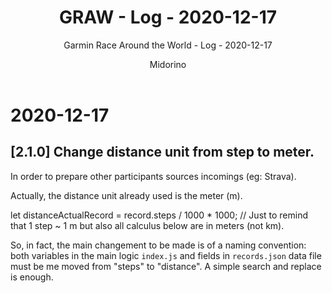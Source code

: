 #+TITLE:     GRAW - Log - 2020-12-17
#+SUBTITLE:  Garmin Race Around the World - Log - 2020-12-17
#+AUTHOR:    Midorino
#+EMAIL:     midorino@protonmail.com
#+DESCRIPTION: What has been done
#+LANGUAGE:  en

#+HTML_LINK_HOME: https://midorino.github.io

* 2020-12-17

** [2.1.0] Change distance unit from step to meter.

In order to prepare other participants sources incomings (eg: Strava).

Actually, the distance unit already used is the meter (m).

#+SRC_BEGIN js
let distanceActualRecord = record.steps / 1000 * 1000; // Just to remind that 1 step ~ 1 m but also all calculus below are in meters (not km).
#+SRC_END

So, in fact, the main changement to be made is of a naming convention: both variables in the main logic =index.js= and fields in =records.json= data file must be me moved from "steps" to "distance".
A simple search and replace is enough.